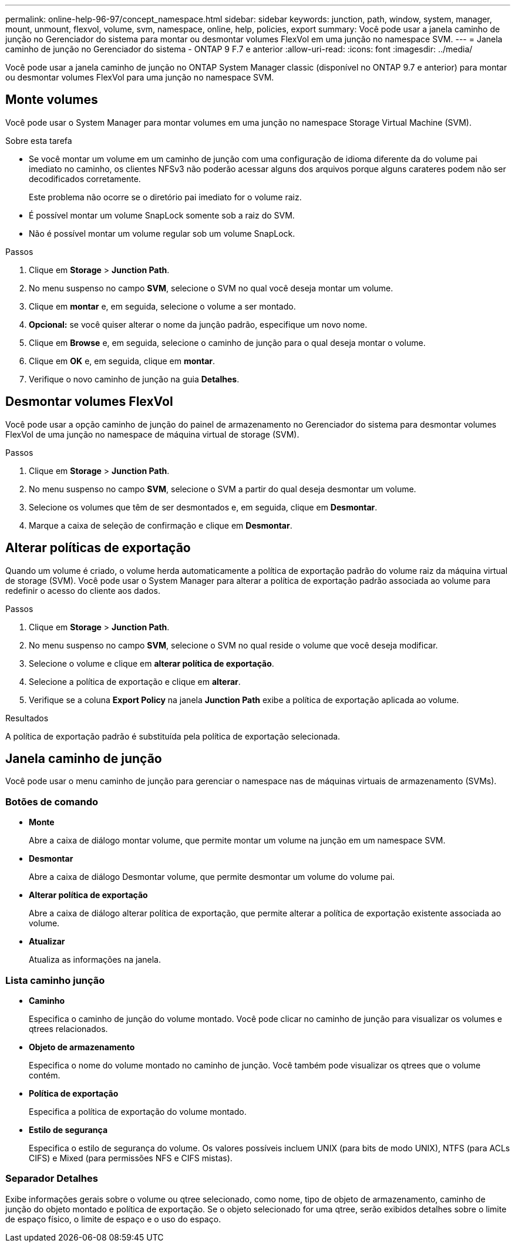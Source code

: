 ---
permalink: online-help-96-97/concept_namespace.html 
sidebar: sidebar 
keywords: junction, path, window, system, manager, mount, unmount, flexvol, volume, svm, namespace, online, help, policies, export 
summary: Você pode usar a janela caminho de junção no Gerenciador do sistema para montar ou desmontar volumes FlexVol em uma junção no namespace SVM. 
---
= Janela caminho de junção no Gerenciador do sistema - ONTAP 9 F.7 e anterior
:allow-uri-read: 
:icons: font
:imagesdir: ../media/


[role="lead"]
Você pode usar a janela caminho de junção no ONTAP System Manager classic (disponível no ONTAP 9.7 e anterior) para montar ou desmontar volumes FlexVol para uma junção no namespace SVM.



== Monte volumes

Você pode usar o System Manager para montar volumes em uma junção no namespace Storage Virtual Machine (SVM).

.Sobre esta tarefa
* Se você montar um volume em um caminho de junção com uma configuração de idioma diferente da do volume pai imediato no caminho, os clientes NFSv3 não poderão acessar alguns dos arquivos porque alguns carateres podem não ser decodificados corretamente.
+
Este problema não ocorre se o diretório pai imediato for o volume raiz.

* É possível montar um volume SnapLock somente sob a raiz do SVM.
* Não é possível montar um volume regular sob um volume SnapLock.


.Passos
. Clique em *Storage* > *Junction Path*.
. No menu suspenso no campo *SVM*, selecione o SVM no qual você deseja montar um volume.
. Clique em *montar* e, em seguida, selecione o volume a ser montado.
. *Opcional:* se você quiser alterar o nome da junção padrão, especifique um novo nome.
. Clique em *Browse* e, em seguida, selecione o caminho de junção para o qual deseja montar o volume.
. Clique em *OK* e, em seguida, clique em *montar*.
. Verifique o novo caminho de junção na guia *Detalhes*.




== Desmontar volumes FlexVol

Você pode usar a opção caminho de junção do painel de armazenamento no Gerenciador do sistema para desmontar volumes FlexVol de uma junção no namespace de máquina virtual de storage (SVM).

.Passos
. Clique em *Storage* > *Junction Path*.
. No menu suspenso no campo *SVM*, selecione o SVM a partir do qual deseja desmontar um volume.
. Selecione os volumes que têm de ser desmontados e, em seguida, clique em *Desmontar*.
. Marque a caixa de seleção de confirmação e clique em *Desmontar*.




== Alterar políticas de exportação

Quando um volume é criado, o volume herda automaticamente a política de exportação padrão do volume raiz da máquina virtual de storage (SVM). Você pode usar o System Manager para alterar a política de exportação padrão associada ao volume para redefinir o acesso do cliente aos dados.

.Passos
. Clique em *Storage* > *Junction Path*.
. No menu suspenso no campo *SVM*, selecione o SVM no qual reside o volume que você deseja modificar.
. Selecione o volume e clique em *alterar política de exportação*.
. Selecione a política de exportação e clique em *alterar*.
. Verifique se a coluna *Export Policy* na janela *Junction Path* exibe a política de exportação aplicada ao volume.


.Resultados
A política de exportação padrão é substituída pela política de exportação selecionada.



== Janela caminho de junção

Você pode usar o menu caminho de junção para gerenciar o namespace nas de máquinas virtuais de armazenamento (SVMs).



=== Botões de comando

* *Monte*
+
Abre a caixa de diálogo montar volume, que permite montar um volume na junção em um namespace SVM.

* *Desmontar*
+
Abre a caixa de diálogo Desmontar volume, que permite desmontar um volume do volume pai.

* *Alterar política de exportação*
+
Abre a caixa de diálogo alterar política de exportação, que permite alterar a política de exportação existente associada ao volume.

* *Atualizar*
+
Atualiza as informações na janela.





=== Lista caminho junção

* *Caminho*
+
Especifica o caminho de junção do volume montado. Você pode clicar no caminho de junção para visualizar os volumes e qtrees relacionados.

* *Objeto de armazenamento*
+
Especifica o nome do volume montado no caminho de junção. Você também pode visualizar os qtrees que o volume contém.

* *Política de exportação*
+
Especifica a política de exportação do volume montado.

* *Estilo de segurança*
+
Especifica o estilo de segurança do volume. Os valores possíveis incluem UNIX (para bits de modo UNIX), NTFS (para ACLs CIFS) e Mixed (para permissões NFS e CIFS mistas).





=== Separador Detalhes

Exibe informações gerais sobre o volume ou qtree selecionado, como nome, tipo de objeto de armazenamento, caminho de junção do objeto montado e política de exportação. Se o objeto selecionado for uma qtree, serão exibidos detalhes sobre o limite de espaço físico, o limite de espaço e o uso do espaço.
